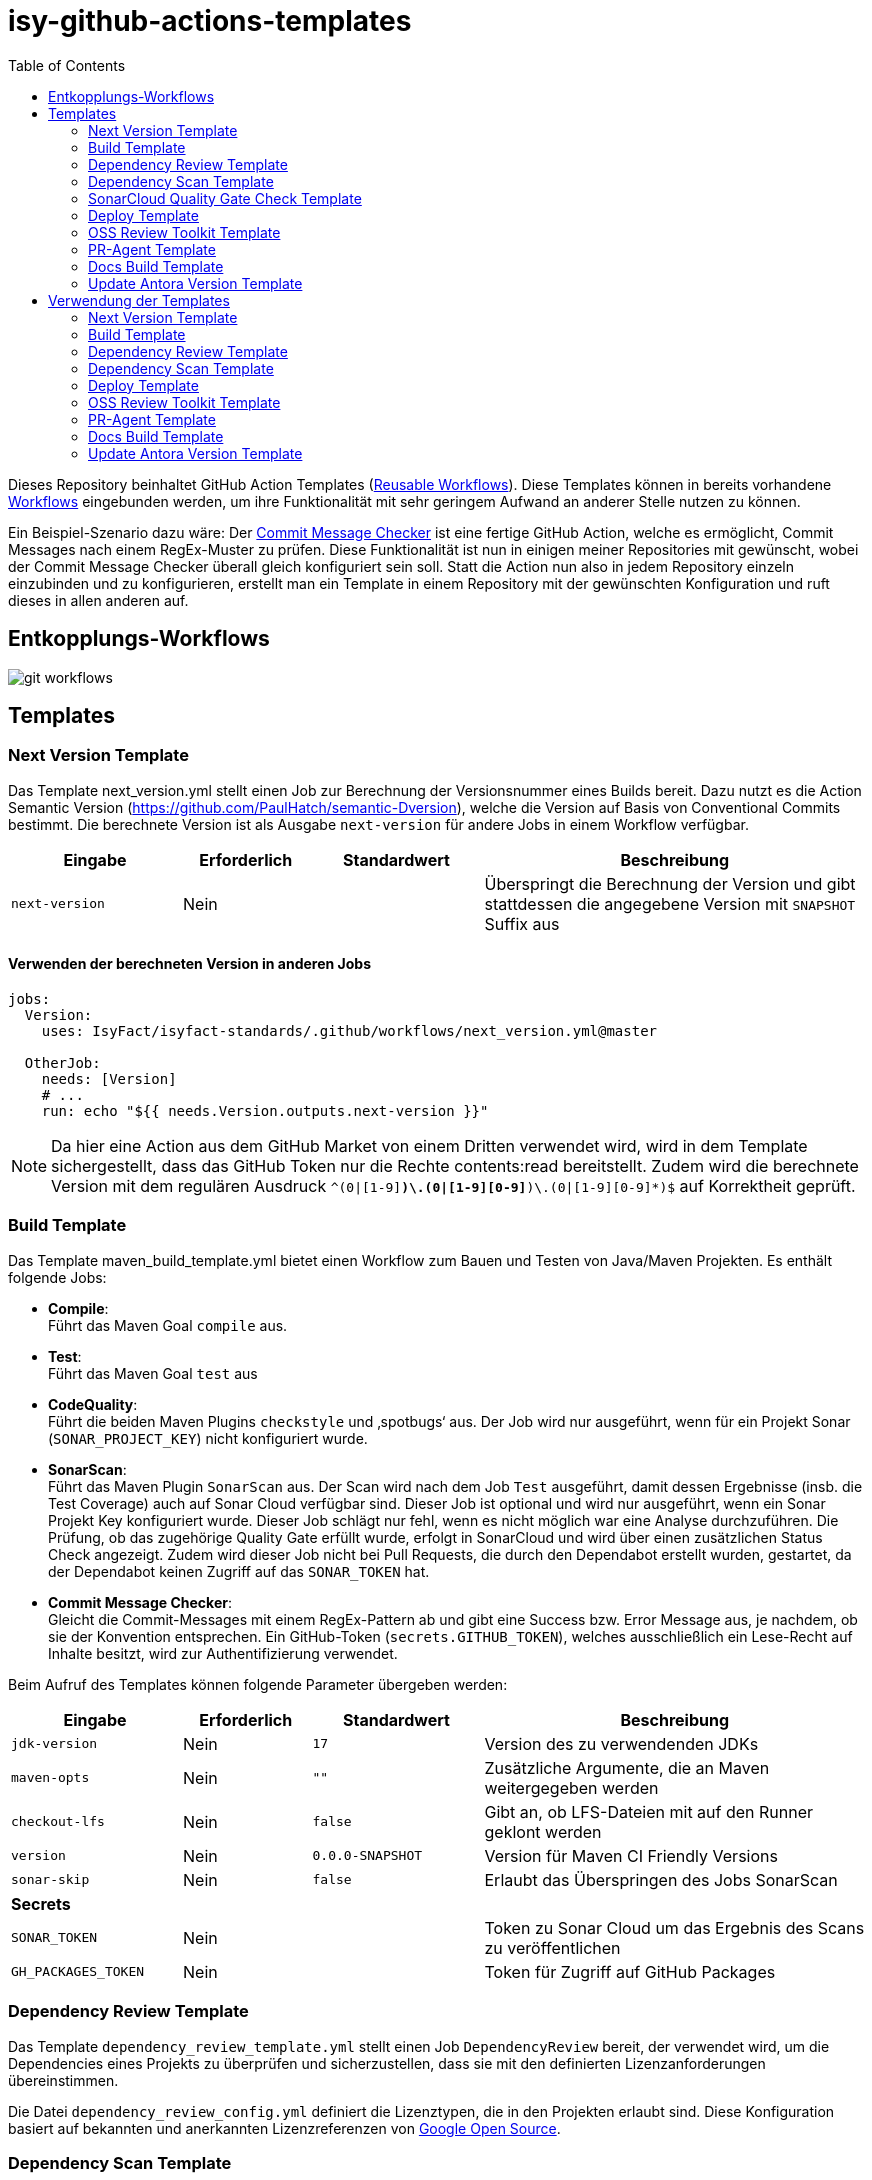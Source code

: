 = isy-github-actions-templates
:toc:


Dieses Repository beinhaltet GitHub Action Templates (https://docs.github.com/en/actions/using-workflows/reusing-workflows[Reusable Workflows]). Diese Templates können in bereits vorhandene https://docs.github.com/en/actions/using-workflows/about-workflows[Workflows] eingebunden werden, um ihre Funktionalität mit sehr geringem Aufwand an anderer Stelle nutzen zu können.

Ein Beispiel-Szenario dazu wäre: Der https://github.com/GsActions/commit-message-checker[Commit Message Checker] ist eine fertige GitHub Action, welche es ermöglicht, Commit Messages nach einem RegEx-Muster zu prüfen. Diese Funktionalität ist nun in einigen meiner Repositories mit gewünscht, wobei der Commit Message Checker überall gleich konfiguriert sein soll. Statt die Action nun also in jedem Repository einzeln einzubinden und zu konfigurieren, erstellt man ein Template in einem Repository mit der gewünschten Konfiguration und ruft dieses in allen anderen auf.

== Entkopplungs-Workflows

image::git_workflows.jpg[]

== Templates

=== Next Version Template

Das Template next_version.yml stellt einen Job zur Berechnung der Versionsnummer eines Builds bereit.
Dazu nutzt es die Action Semantic Version (https://github.com/PaulHatch/semantic-Dversion),
welche die Version auf Basis von Conventional Commits bestimmt.
Die berechnete Version ist als Ausgabe `next-version` für andere Jobs in einem Workflow verfügbar.

[width="100%",cols="20%,^15%,^20%,45%",options="header",]
|===
^|Eingabe ^|Erforderlich ^|Standardwert ^|Beschreibung
|`next-version` |Nein |  |Überspringt die Berechnung der Version und gibt stattdessen die angegebene Version mit `SNAPSHOT` Suffix aus
|===

==== Verwenden der berechneten Version in anderen Jobs

[source,yaml]
[source]
----
jobs:
  Version:
    uses: IsyFact/isyfact-standards/.github/workflows/next_version.yml@master

  OtherJob:
    needs: [Version]
    # ...
    run: echo "${{ needs.Version.outputs.next-version }}"
----

NOTE: Da hier eine Action aus dem GitHub Market von einem Dritten verwendet wird,
wird in dem Template sichergestellt, dass das GitHub Token nur die Rechte contents:read bereitstellt.
Zudem wird die berechnete Version mit dem regulären Ausdruck `^(0|[1-9][0-9]*)\.(0|[1-9][0-9]*)\.(0|[1-9][0-9]*)$` auf Korrektheit geprüft.


=== Build Template

Das Template maven_build_template.yml bietet einen Workflow zum Bauen und Testen von Java/Maven Projekten. Es enthält folgende Jobs:

- *Compile*: +
Führt das Maven Goal `compile` aus.

- *Test*: +
Führt das Maven Goal `test` aus

- *CodeQuality*: +
Führt die beiden Maven Plugins `checkstyle` und ‚spotbugs‘ aus. Der Job wird nur ausgeführt, wenn für ein Projekt Sonar (`SONAR_PROJECT_KEY`) nicht konfiguriert wurde.

- *SonarScan*: +
Führt das Maven Plugin `SonarScan` aus. Der Scan wird nach dem Job `Test` ausgeführt, damit dessen Ergebnisse (insb. die Test Coverage) auch auf Sonar Cloud verfügbar sind. Dieser Job ist optional und wird nur ausgeführt, wenn ein Sonar Projekt Key konfiguriert wurde. Dieser Job schlägt nur fehl, wenn es nicht möglich war eine Analyse durchzuführen. Die Prüfung, ob das zugehörige Quality Gate erfüllt wurde, erfolgt in SonarCloud und wird über einen zusätzlichen Status Check angezeigt. Zudem wird dieser Job nicht bei Pull Requests, die durch den Dependabot erstellt wurden, gestartet, da der Dependabot keinen Zugriff auf das `SONAR_TOKEN` hat.

- *Commit Message Checker*: +
Gleicht die Commit-Messages mit einem RegEx-Pattern ab und gibt eine Success bzw. Error Message aus, je nachdem, ob sie der Konvention entsprechen. Ein GitHub-Token (`secrets.GITHUB_TOKEN`), welches ausschließlich ein Lese-Recht auf Inhalte besitzt, wird zur Authentifizierung verwendet.


Beim Aufruf des Templates können folgende Parameter übergeben werden:

[width="100%",cols="20%,^15%,^20%,45%",options="header",]
|===
^|Eingabe ^|Erforderlich ^|Standardwert ^|Beschreibung
|`jdk-version` |Nein |`17` |Version des zu verwendenden JDKs
|`maven-opts` |Nein |`""` |Zusätzliche Argumente, die an Maven weitergegeben werden
|`checkout-lfs` |Nein |`false` |Gibt an, ob LFS-Dateien mit auf den Runner geklont werden
|`version` |Nein |`0.0.0-SNAPSHOT` |Version für Maven CI Friendly Versions
|`sonar-skip` |Nein |`false` |Erlaubt das Überspringen des Jobs SonarScan
4+^|*Secrets*
|`SONAR_TOKEN` |Nein | |Token zu Sonar Cloud um das Ergebnis des Scans zu veröffentlichen
|`GH_PACKAGES_TOKEN` |Nein | |Token für Zugriff auf GitHub Packages
|===

=== Dependency Review Template
Das Template `dependency_review_template.yml` stellt einen Job `DependencyReview` bereit, der verwendet wird, um die Dependencies eines Projekts zu überprüfen und sicherzustellen, dass sie mit den definierten Lizenzanforderungen übereinstimmen.

Die Datei `dependency_review_config.yml` definiert die Lizenztypen, die in den Projekten erlaubt sind. Diese Konfiguration basiert auf bekannten und anerkannten Lizenzreferenzen von https://opensource.google/documentation/reference/thirdparty/licenses[Google Open Source].

=== Dependency Scan Template

Das Template `maven_depenency_scan_template.yml` wurde entwickelt, um Snyk für die Monitoring und Scanning der Open-Source-Dependencies eines Maven-Projektes zu integrieren. Sie enthält verschiedene konfigurierbare Inputs, um die Einrichtung und Ausführung des Dependency-Scan-Prozesses anzupassen.

Beim Aufruf des Templates können folgende Parameter übergeben werden:

[width="100%",cols="20%,^14%,^18%,48%",options="header",]
|===
^|Eingabe ^|Erforderlich ^|Standardwert ^|Beschreibung
|`jdk-version` |Nein |`17` |Version des zu verwendenden JDKs
|`checkout-lfs` |Nein |`false` |Gibt an, ob LFS-Dateien mit auf den Runner geklont werden
|`snyk-organization` |Nein | |Organisations-ID für die Zuordnung auf Snyk
|`snyk-reference` |Ja | |Referenz für das Ergebnis auf Snyk, z.B. Branchname
|`snyk-arguments` |Nein |`--maven-aggregate-project` | Optionale Befehle für die Snyk CLI
|`perform-scan` |Nein |`false` | Durchführung von Scanning statt Monitoring
|`severity-threshold` |Nein |`critical` | Schweregrad für Snyk-Scan
|`scan-dependency-management` |Nein |`true` | Scannen von Dependencies in Dependency Management
4+^|*Secrets*
|`SNYK_TOKEN` |Ja | |Token zur Authentifizierung bei Snyk
|===

=== SonarCloud Quality Gate Check Template

Das Template `quality_gate_check_template.yml` ermöglicht eine automatisierte SonarCloud Quality Gate-Überprüfung für einen bestimmten Branch und stellt sicher, dass die erforderlichen Code-Qualitätsstandards erfüllt sind. Der Workflow führt eine branch-spezifische Analyse durch und gibt den Quality Gate-Status zurück. Beim Nichtbestehen markiert er den Workflow als fehlerhaft, um Probleme sofort zu kennzeichnen.

[width="100%",cols="20%,^14%,^18%,48%",options="header",]
|===
^|Eingabe ^|Erforderlich ^|Standardwert ^|Beschreibung
|`branch_ref` |`true` | |Der Branch-Name, für den der Quality Gate Check durchgeführt werden soll
|===

=== Deploy Template

Das Template `maven_deploy_template.yml` stellt Jobs zum Veröffentlichen von Artefakten bereit.
Es kann sowohl für die Veröffentlichung von Snapshots als auch stable Releases genutzt werden.
Das Deployment kann auf verschiedene Repositories, wie z.B. Maven Central oder GitHub Packages erfolgen.
Das Template enthält folgende Jobs:

- *Validate*: +
Prüft die Korrektheit eines Releases und insbesondere die verwendete Version. Der Job stellt sicher, dass die angegebene Version im Build/POM verwendet wird und diese den Vorgaben von Semantic Versioning folgt.
Bei Releases, die über tags ausgelöst wurden, wird geprüft, dass es sich bei der Version um keinen Snapshot handelt und, dass die verwendete Version nicht bereits auf Deployment-Repository vorhanden ist.
Bei Releases, die ohne tag erfolgen, wird geprüft, dass es sich um Snapshots handelt.

- *Deploy*: +
Führt das Deployment aus. Neben den Jars (inklusive Source und Dokumentation) kann der Job auch eine SBOM erstellen und  alle erzeugten Artefakte signieren.

Beim Aufruf des Templates können folgende Parameter übergeben werden:
|===
|Eingabe                    |Erforderlich |Standardwert |Beschreibung

|`jdk-version`              |`false`      |`17`         |JDK Version
|`version`                  |`true`       |             |Version des zu deployenden Artefakts
|`maven-opts`               |`false`      |`""`         |Zusätzliche Argumente, die an Maven weitergegeben werden
|`checkout-lfs`             |`false`      |`false`      |Gibt an, ob LFS-Dateien mit auf den Runner geklont werden
|`deploy-server-id`         |`false`      |             |Referenz auf das Deployment-Repo
|`deploy-server-url`        |`false`      |`'https://oss.sonatype.org/service/
local/repositories/releases/content'`                   |URL des Deployment-Repo
|`deploy-url-release`       |`false`      |             |Deployment-URL für Releases
|`deploy-url-snapshot`      |`false`      |             |Deployment-URL für Snapshots
|`sbom`                     |`false`      |`false`      |Erstellt eine SBOM im CycloneDX Format
|`sign`                     |`false`      |`false`      |Signiert alle Artefakte. Erfordert GPG Private Key und Passphrase.
4+|*Secrets*
|`GPG_PRIVATE_KEY`          |`false`      |             |Privater GPG Key zur Signierung der Artefakte
|`GPG_PASSPHRASE`           |`false`      |             |Passphrase für GPG Key
|`DEPLOY_SERVER_USER_NAME`  |`false`      |             |Benutzer für Repository zum Deployment
|`DEPLOY_SERVER_TOKEN`      |`false`      |             |Token oder Passwort für Repository zum Deployment
|`GH_PACKAGES_TOKEN`        |`false`      |             |Token für Zugriff auf GitHub Packages
|===

TIP: Die Secrets (außer dem Token für GitHub Packages) sowie der Input `deploy-server-id` werden durch die GitHub Action `setup-java` einer generierten `settings.xml` hinzugefügt. (https://github.com/actions/setup-java/blob/v3.11.0/docs/advanced-usage.md#publishing-using-apache-maven)

=== OSS Review Toolkit Template
Das Template `oss_review_toolki_template.yml` stellt einen Job zur Verfügung, welcher das OSS Review Toolkit aufruft. Dieses scannt alle Abhängigkeiten im Projekt und prüft sie auf CVEs. Weiterhin werden alle Lizenzen analysiert und gegebenenfalls auf Regelverstöße überprüft. All dies wird dann in verschiedenen Reports mittels Pipeline-Artefakt ausgegeben.
Das Template hat keinerlei Parameter.

=== PR-Agent Template
Das Template `pr_agent_template.yml` automatisiert PR-Analyse und Feedback unter Verwendung des CodiumAI PR-Agenten und OpenAIs ChatGPT. Ausgelöst durch einen `workflow_call`, wird er nur bei von Menschen initiierten Events ausgeführt. Der Workflow benötigt einen OpenAI-API-Schlüssel `OPENAI_KEY` und ein GitHub-Token `GITHUB_TOKEN` als Secrets, die es ihm ermöglichen, sich zu authentifizieren und mit GitHub- und OpenAI-Diensten zu interagieren. Es verfügt über Schreibrechte für Issues, Pull-Requests und Repository-Inhalte, sodass es Überprüfungen und Aktualisierungen effizient automatisieren kann. Dieser Arbeitsablauf steigert die Produktivität, indem er KI zur Erledigung von Routineaufgaben einsetzt und es den Entwicklern ermöglicht, sich auf komplexere Arbeiten zu konzentrieren.

Standardmäßig werden die Befehle `/describe`, `/review`, `/improve` ausgeführt. Eine vollständige Liste der Befehle und ihrer Beschreibungen können unter https://pr-agent-docs.codium.ai/tools/[PR-Agent Documentation/Tools] gefunden werden oder durch Kommentieren des Befehls `/help` im PR.

=== Docs Build Template
Das Template `docs_build_template.yml` erleichtert die automatische Initiierung von Dokumentations-Builds für Antora-Projekte.

==== Features:

- *Auslösen der Dokumentationserstellung*:
Der Workflow löst den Workflow `antora_build.yml` im Repository `IsyFact/isyfact.github.io` unter Verwendung der GitHub CLI aus.

- *Anpassbare Logging*:
Der Workflow ermöglicht es Users, den Log-Schweregrad (`log_level`) und den Log-Fehlerschweregrad (`failure_level`) für den Antora-Build anzugeben. Diese Eingaben sind optional, wobei die Standardwerte auf `info` bzw. `fatal` gesetzt sind.

- *Verarbeitung der Logs*:
Der Workflow wartet, bis der ausgelöste Dokumentationsaufbau abgeschlossen ist.
Dann holt er die Logs ab und verarbeitet sie, indem er die relevanten Abschnitte extrahiert und bereinigt.
Die bereinigten Logs werden in einer Markdown-Datei formatiert, sodass sie als PR-Kommentar gelesen werden können.

- *Integration von Pull-Requests*:
Wenn der Workflow durch einen PR ausgelöst wird, werden die formatierten Logs als Kommentar zum PR veröffentlicht.

- *Fehlerbehandlung*:
Wenn der Antora-Build fehlschlägt, ist der Workflow so konzipiert, dass er ebenfalls fehlschlägt, um sicherzustellen, dass alle Probleme sofort gekennzeichnet werden.

==== Parameters:
[options="header"]
|===
| Eingabe | Erforderlich | Standardwert | Beschreibung

| `log_level`
| Nein
| `info`
| Log-Schweregrad für den Antora-Build (`debug`, `info`, `warn`, `error`)

| `failure_level`
| Nein
| `fatal`
| Log-Fehlerschweregrad für den Antora-Build (`fatal`, `error`, `warn`, `none`)

|*Secrets* |  |  |

| `ANTORA_TRIGGER_TOKEN`
| Ja
|
| GitHub-Token zum Auslösen des Dokumentations-Builds
|===

=== Update Antora Version Template
Das Template `update_antora_version_template.yml` dient dazu, die Version in der Datei `antora.yml` automatisch zu aktualisieren, wenn ein neuer Release-Branch erstellt wird. Der Workflow nutzt das Event `workflow_call`, um den `antora.yml`-Pfad zu setzen, die Versionsdetails aus dem Branch-Namen zu extrahieren und die Datei zu aktualisieren. Danach werden die Änderungen in den aktuellen Branch gepusht. Dies automatisiert den Prozess der Versionsverwaltung in der Dokumentation und sorgt für Konsistenz und Effizienz.

== Verwendung der Templates

=== Next Version Template

[width="100%",cols="35%,35%,^30%"]
|===
.2+^.^|*Repository* .2+^.^|*Branch* ^.^|*Inputs*
^|*Next Version*

.2+.^|isyfact-standards
     |master |`4.0.0`
     |release/3.x ^|
.1+.^|isyfact-bom
     |master |
.1+.^|isy-web
     |master |
|===

=== Build Template

[width="100%",cols="21%,13%,^6%,^23%,^8%,^19%,^5%,^5%"]
|===
.2+^.^|*Repository* .2+^.^|*Branch* 6+^.^|*Inputs*
^|*JDK* ^|*Maven Opts* ^|*LFS* ^|*Version* ^|*Sonar Token* ^|*GitHub Packages Token*

.3+.^|isyfact-standars
     |master |`17` | |`false` |`next-version`* |+ |-
     |release/3.x ^|`17` | |`false` |`next-version`* |+ |-
     |release/2.x ^|`8` | |`false` | |+ |-

.2+.^|isy-web
     |master |`17` |`-pl isy-web-lib -Dskip.js.tests=true -s ./.github/settings.xml`|`true` |`next-version`* |- |+
     |release/5.x ^|`8` |`-pl isy-web-lib -Dskip.js.tests=true -s ./.github/settings.xml`|`true` | |- |+
|===

NOTE: In `isy-web` werden einige Konfigurationsdateien über den LFS gespeichert, welche für eine korrekte Funktionsweise der Anwendung und somit insbesondere für das erfolgreiche Durchlaufen der Tests erforderlich sind.

NOTE: Mit `next-version` ist die berechnete Version des Jobs Next-Version gemeint (siehe <<Next Version Template>>).

=== Dependency Review Template
[]
|===
.2+^.^|*Repository* .2+^.^|*Branch* 2+^.^|*Inputs*
^|*base-ref* ^|*head-ref* |

isy-sonderzeichen|develop| `${{ github.event.pull_request.base.sha }}` | `${{ github.event.pull_request.head.sha }}` |
|===

=== Dependency Scan Template

[width="100%",cols="15%,10%,^5%,^5%,^15 %,^20%,^25%,^5%"]
|===
.2+^.^|*Repository* .2+^.^|*Branch* 6+^.^|*Inputs*
^|*JDK* ^|*LFS* ^|*Snyk Organization* ^|*Snyk Reference* ^|*Snyk Arguments* ^|*Snyk Token*

.3+.^|isyfact-standards
     |master |`17` |`false` |`$SNYK_ORG_ID` |`$GITHUB_REF_NAME` |`--maven-aggregate-project` |+
     |release/3.x ^|`17` |`false` |`$SNYK_ORG_ID` |`$GITHUB_REF_NAME` |`--maven-aggregate-project` |+
     |release/2.x ^|`8` |`false` |`$SNYK_ORG_ID` |`$GITHUB_REF_NAME` |`--maven-aggregate-project` |+

.3+.^|isyweb
     |master |`17` |`false` |`$SNYK_ORG_ID` |`$GITHUB_REF_NAME` |`--all-projects` |+
|===

[TIP]
====
* $SNYK_ORG_ID ist eine in den Einstellungen hinterlegte Variable
* $GITHUB_REF_NAME ist eine vordefinierte Variable innerhalb von GitHub Actions und enthält den Namen des zugehörigen Branches.
====

=== Deploy Template

==== Verwendung in Build Workflows (Snapshot-Release)
[width="100%",cols="25%,10%,^5%,^30%,^5%,^5%,^15%,^1%,,^1%,^2%"]
|===
.2+^.^|*Repository* .2+^.^|*Branch* 9+^.^|*Inputs*
^|*JDK* ^|*Maven Opts* ^|*LFS* ^|*Version* ^|*Deploy Server ID* ^|*Deploy URL Snapshot* ^|*SBOM* ^|*Sign* ^|*GitHub Packages Token*

.3+.^|isyfact-standards
     |master |`17` |`-DaltDeploymentRepository=github::default::https://maven.pkg.github.com/IsyFact/isyfact-standards`
             |`false` |`next-version`* |`github` | |`false` |`false` |-
     |release/3.x ^|`17` |`-DaltDeploymentRepository=github::default::https://maven.pkg.github.com/IsyFact/isyfact-standards`
                   |`false` |`next-version`* |`github` | |`false` |`false` |-
     |release/2.x ^|`8` |`-DaltDeploymentRepository=github::default::https://maven.pkg.github.com/IsyFact/isyfact-standards`
                   |`false` |`2.5.0-SNAPSHOT` |`github` | |`false` |`false` |-

.2+.^|isyfact-bom
     |master |`17` |`-s ./.github/settings.xml` |`false` |`next-version`* |`github` |`https://maven.pkg.github.com/IsyFact/isyfact-bom` |`false` |`false` |+
     |release/2.x ^|`8` |`-s ./.github/settings.xml` |`false` |`2.5.0-SNAPSHOT` |`github` |`https://maven.pkg.github.com/IsyFact/isyfact-bom` |`false` |`false` |+

.2+.^|isy-web
     |master ^|`17` |`-pl isy-web-lib -Dskip.js.tests=true -s ./.github/settings.xml` |`true` |`next-version`* |`github` |`https://maven.pkg.github.com/IsyFact/isy-web` |`false` |`false` |+
     |release/5.x ^|`8` |`-pl !isy-web-doc -Dskip.js.tests=true -s ./.github/settings.xml` |`true` |`5.4.0-SNAPSHOT` |`github` |`https://maven.pkg.github.com/IsyFact/isy-web` |`false` |`false` |+
|===

NOTE: Bei isyfact-standards werden die Credentials für GitHub Packages über die Secrets `DEPLOY_SERVER_USER_NAME` und `DEPLOY_SERVER_TOKEN` an das Deploy-Template weitergereicht.
In den anderen Repositories erfolgt die Konfiguration in der angegebenen settings.xml zusammen mit dem GitHub Packages Token.

NOTE: Mit ```next-version``` ist die berechnete Version des Jobs Next-Version gemeint (siehe <<Next Version Template>>).

==== Verwendung in Release Workflows (Stable Release)
[width="100%",cols="25%,10%,^5%,^33%,^3%,^1%,^1%,^5%,^15%,^2%"]
|===
.2+^.^|*Repository* .2+^.^|*Branch* 8+^.^|*Inputs*
^|*JDK* ^|*Maven Opts* ^|*LFS* ^|*Version* ^|*Deploy Server ID* ^|*SBOM* ^|*Sign* ^|*GitHub Packages Token*

.3+.^|isyfact-standards
     |master |`17` |`-P centralRelease` |`false` |`$GITHUB_REF_NAME` |`ossrh` |`true` |`true` |-
     |release/3.x ^|`17` |`-P centralRelease` |`false` |`$GITHUB_REF_NAME` |`ossrh` |`true` |`true` |-
     |release/2.x ^|`8` |`-P centralRelease` |`false` |`$GITHUB_REF_NAME` |`ossrh` |`true` |`true` |-

.2+.^|isyfact-bom
     |master |`17` | `-s ./.github/settings.xml -P centralRelease` |`false` |`$GITHUB_REF_NAME` |`ossrh` |`true` |`true` |+
     |release/2.x ^|`8` |`-s ./.github/settings.xml -P centralRelease` |`false` |`$GITHUB_REF_NAME` |`ossrh` |`true` |`true` |+

.2+.^|isy-web
     |master |`17` | `-pl isy-web-lib -Dskip.js.tests=true -P centralRelease` |`true` |`$GITHUB_REF_NAME` |`ossrh` |`true` |`true` |-
     |release/5.x ^|`8` | `-pl !isy-web-doc -Dskip.js.tests=true -P centralRelease` |`true` |`$GITHUB_REF_NAME` |`ossrh` |`true` |`true` |-

|isy-checkstyle-plugin |main |`17` |`-P centralRelease` |`false` |`$GITHUB_REF_NAME` |`ossrh` |`true` |`true` |-
|===

IMPORTANT: Für die weiteren im <<Deploy Template>> aufgelisteten Secrets werden bei allen Workflows, die dieses Template verwenden, die entsprechenden Variablen für Maven Central und GPG übergeben. Dies wird zugunsten der Übersichtlichkeit jedoch in obiger Tabelle ausgelassen.

NOTE: Nicht erwähnte Eingabeparameter wie deploy-url-release und deploy-url-snapshot werden in den Workflows nicht gesetzt.

NOTE: In isy-web werden einige Konfigurationsdateien über den LFS gespeichert, welche für eine korrekte Funktionsweise der Anwendung und somit insbesondere für das erfolgreiche Durchlaufen der Tests erforderlich sind.

TIP: `$GITHUB_REF_NAME` ist eine vordefinierte Variable innerhalb von GitHub Actions und enthält den Namen des zugehörigen Tags eines Releases.

=== OSS Review Toolkit Template
|===
|Repository        |Branch

|isyfact-standards |master, release/2.x, release/3.x
|isy-datetime      |main
|isy-sonderzeichen |main
|isy-security      |main
|isy-web           |main
|===

=== PR-Agent Template
|===
|Repository                  |Branch

|isy-datetime                |develop
|isy-github-actions-template |main
|===

=== Docs Build Template
|===
|Repository        |Branch

|isy-datetime      |develop
|isy-sonderzeichen |develop
|===

=== Update Antora Version Template
|===
|Repository        |Branch

|isy-datetime      |develop
|isy-sonderzeichen |develop
|===

